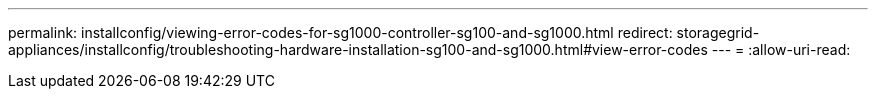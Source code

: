 ---
permalink: installconfig/viewing-error-codes-for-sg1000-controller-sg100-and-sg1000.html 
redirect: storagegrid-appliances/installconfig/troubleshooting-hardware-installation-sg100-and-sg1000.html#view-error-codes 
---
= 
:allow-uri-read: 


